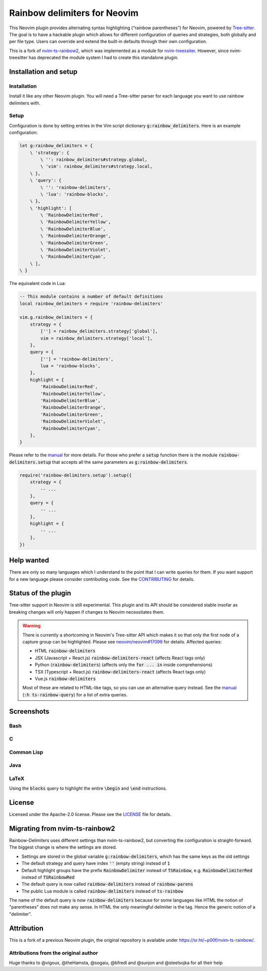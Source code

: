 .. default-role:: code


###############################
 Rainbow delimiters for Neovim
###############################

This Neovim plugin provides alternating syntax highlighting (“rainbow
parentheses”) for Neovim, powered by `Tree-sitter`_.  The goal is to have a
hackable plugin which allows for different configuration of queries and
strategies, both globally and per file type.  Users can override and extend the
built-in defaults through their own configuration.

This is a fork of `nvim-ts-rainbow2`_, which was implemented as a module for
`nvim-treessiter`_.  However, since nvim-treesitter has deprecated the module
system I had to create this standalone plugin.


Installation and setup
######################

Installation
============

Install it like any other Neovim plugin.  You will need a Tree-sitter parser
for each language you want to use rainbow delimiters with.

Setup
=====

Configuration is done by setting entries in the Vim script dictionary
`g:rainbow_delimiters`.  Here is an example configuration:

.. code:: vim

   let g:rainbow_delimiters = {
       \ 'strategy': {
           \ '': rainbow_delimiters#strategy.global,
           \ 'vim': rainbow_delimiters#strategy.local,
       \ },
       \ 'query': {
           \ '': 'rainbow-delimiters',
           \ 'lua': 'rainbow-blocks',
       \ },
       \ 'highlight': [
           \ 'RainbowDelimiterRed',
           \ 'RainbowDelimiterYellow',
           \ 'RainbowDelimiterBlue',
           \ 'RainbowDelimiterOrange',
           \ 'RainbowDelimiterGreen',
           \ 'RainbowDelimiterViolet',
           \ 'RainbowDelimiterCyan',
       \ ], 
   \ }

The equivalent code in Lua:

.. code:: lua

   -- This module contains a number of default definitions
   local rainbow_delimiters = require 'rainbow-delimiters'

   vim.g.rainbow_delimiters = {
       strategy = {
           [''] = rainbow_delimiters.strategy['global'],
           vim = rainbow_delimiters.strategy['local'],
       },
       query = {
           [''] = 'rainbow-delimiters',
           lua = 'rainbow-blocks',
       },
       highlight = {
           'RainbowDelimiterRed',
           'RainbowDelimiterYellow',
           'RainbowDelimiterBlue',
           'RainbowDelimiterOrange',
           'RainbowDelimiterGreen',
           'RainbowDelimiterViolet',
           'RainbowDelimiterCyan',
       },
   }

Please refer to the `manual`_ for more details.  For those who prefer a `setup`
function there is the module `rainbow-delimiters.setup` that accepts all the
same parameters as `g:rainbow-delimiters`.

.. code:: lua

   require('rainbow-delimiters.setup').setup({
       strategy = { 
           -- ...
       },
       query = {
           -- ...
       },
       highlight = {
           -- ...
       },
   })


Help wanted
###########

There are only so many languages which I understand to the point that I can
write queries for them.  If you want support for a new language please consider
contributing code.  See the CONTRIBUTING_ for details.


Status of the plugin
####################

Tree-sitter support in Neovim is still experimental.  This plugin and its API
should be considered stable insofar as breaking changes will only happen if
changes to Neovim necessitates them.

.. warning::

   There is currently a shortcoming in Neovim's Tree-sitter API which makes it
   so that only the first node of a capture group can be highlighted.  Please
   see `neovim/neovim#17099`_ for details.  Affected queries:

   - HTML `rainbow-delimiters`
   - JSX (Javascript + React.js) `rainbow-delimiters-react` (affects React tags
     only)
   - Python (`rainbow-delimiters`) (affects only the `for ... in` inside
     comprehensions)
   - TSX (Typescript + React.js) `rainbow-delimiters-react` (affects React tags
     only)
   - Vue.js `rainbow-delimiters`

   Most of these are related to HTML-like tags, so you can use an alternative
   query instead.  See the manual_ (`:h ts-rainbow-query`) for a list of extra
   queries.


Screenshots
###########

Bash
====

.. image:: https://user-images.githubusercontent.com/4954650/212133420-4eec7fd3-9458-42ef-ba11-43c1ad9db26b.png
   :alt: Screenshot of a Bash script with alternating coloured delimiters

C
=

.. image:: https://user-images.githubusercontent.com/4954650/212133423-8b4f1f00-634a-42c1-9ebc-69f8057a63e6.png
   :alt: Screenshot of a C program with alternating coloured delimiters

Common Lisp
===========

.. image:: https://user-images.githubusercontent.com/4954650/212133425-85496400-4e24-4afd-805c-55ca3665c4d9.png
   :alt: Screenshot of a Common Lisp program with alternating coloured delimiters

Java
====

.. image:: https://user-images.githubusercontent.com/4954650/212133426-7615f902-e39f-4625-bb91-2e757233c7ba.png
   :alt: Screenshot of a Java program with alternating coloured delimiters

LaTeX
=====

Using the `blocks` query to highlight the entire `\begin` and `\end`
instructions.

.. image:: https://user-images.githubusercontent.com/4954650/212133427-46182f57-bfd8-4cbe-be1f-9aad5ddfd796.png
   :alt: Screenshot of a LaTeX document with alternating coloured delimiters


License
#######

Licensed under the Apache-2.0 license. Please see the `LICENSE`_ file for
details.


Migrating from nvim-ts-rainbow2
###############################

Rainbow-Delimiters uses different settings than nvim-ts-rainbow2, but
converting the configuration is straight-forward.  The biggest change is where
the settings are stored.

- Settings are stored in the global variable `g:rainbow-delimiters`, which has
  the same keys as the old settings
- The default strategy and query have index `''` (empty string) instead of `1`
- Default highlight groups have the prefix `RainbowDelimiter` instead of
  `TSRainbow`, e.g. `RainbowDelimiterRed` instead of `TSRainbowRed`
- The default query is now called `rainbow-delimiters` instead of
  `rainbow-parens`
- The public Lua module is called `rainbow-delimiters` instead of `ts-rainbow`

The name of the default query is now `rainbow-delimiters` because for some
languages like HTML the notion of "parentheses" does not make any sense.  In
HTML the only meaningful delimiter is the tag.  Hence the generic notion of a
"delimiter".


Attribution
###########

This is a fork of a previous Neovim plugin, the original repository is
available under https://sr.ht/~p00f/nvim-ts-rainbow/.

Attributions from the original author
=====================================

Huge thanks to @vigoux, @theHamsta, @sogaiu, @bfredl and @sunjon and
@steelsojka for all their help


.. _Tree-sitter: https://tree-sitter.github.io/tree-sitter/
.. _nvim-treesitter: https://github.com/nvim-treesitter/nvim-treesitter
.. _CONTRIBUTING: CONTRIBUTING.rst
.. _LICENSE: LICENSE
.. _manual: doc/rainbow-delimiters.txt
.. _neovim/neovim#17099: https://github.com/neovim/neovim/pull/17099
.. _nvim-ts-rainbow2: https://gitlab.com/HiPhish/nvim-ts-rainbow2
.. _nvim-treessiter: https://github.com/nvim-treesitter/nvim-treesitter
